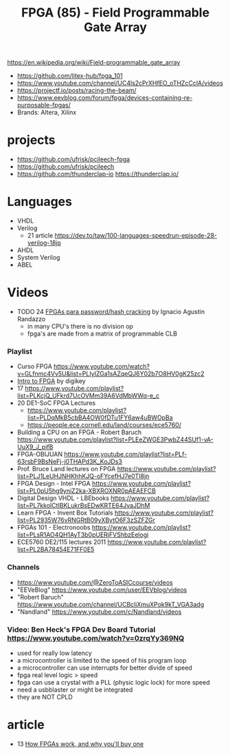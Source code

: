 #+TITLE: FPGA (85) - Field Programmable Gate Array

https://en.wikipedia.org/wiki/Field-programmable_gate_array

- https://github.com/litex-hub/fpga_101
- https://www.youtube.com/channel/UC4ls2cPrXHfEO_oTHZcCclA/videos
- https://projectf.io/posts/racing-the-beam/
- https://www.eevblog.com/forum/fpga/devices-containing-re-purposable-fpgas/
- Brands: Altera, Xilinx

* projects

- https://github.com/ufrisk/pcileech-fpga
- https://github.com/ufrisk/pcileech
- https://github.com/thunderclap-io
  https://thunderclap.io/

* Languages
- VHDL
- Verilog
  - 21 article https://dev.to/taw/100-languages-speedrun-episode-28-verilog-18jp
- AHDL
- System Verilog
- ABEL
* Videos

- TODO 24 [[https://www.youtube.com/watch?v=uXH3xof4BNg][FPGAs para password/hash cracking]] by Ignacio Agustin Randazzo
  - in many CPU's there is no division op
  - fpga's are made from a matrix of programmable CLB

*** Playlist
- Curso FPGA https://www.youtube.com/watch?v=GLfnmc4Vv5U&list=PLIyIZGa1sAZqeQJ6Y02b7O8HV0gK25zc2
- [[https://www.youtube.com/playlist?list=PLEBQazB0HUyT1WmMONxRZn9NmQ_9CIKhb][Intro to FPGA]] by digikey
- 17 https://www.youtube.com/playlist?list=PLKcjQ_UFkrd7UcOVMm39A6VdMbWWq-e_c
- 20 DE1-SoC FPGA Lectures
  - https://www.youtube.com/playlist?list=PLDqMkB5cbBA4OW0fDTu1FY6aw4uBWOpBa
  - https://people.ece.cornell.edu/land/courses/ece5760/
- Building a CPU on an FPGA - Robert Baruch
  https://www.youtube.com/playlist?list=PLEeZWGE3PwbZ44SUf1-vA-UuX9_J_pifB
- FPGA-OBIJUAN
  https://www.youtube.com/playlist?list=PLf-63rsbF9BsNeFj-j0THAPd3K_KoJDs3
- Prof. Bruce Land lectures on FPGA
  https://www.youtube.com/playlist?list=PLJ1LeUHJNHKhhKJQ-oFYcefHJ7e0TI8jn
- FPGA Design - Intel FPGA
  https://www.youtube.com/playlist?list=PL0pU5hg9yniZ2ka-XBXROXNR0pAEAEFCB
- Digital Design VHDL - LBEbooks
  https://www.youtube.com/playlist?list=PL7kkolCtIBKLukrBsEDwKRTE64JvaJDhM
- Learn FPGA - Invent Box Tutorials
  https://www.youtube.com/playlist?list=PL2935W76vRNGRtB09yXBytO6F3zSZFZGr
- FPGAs 101 - Electronoobs
  https://www.youtube.com/playlist?list=PLsR1AO4QH1AyT3b0pUERjFVShbzEelogi
- ECE5760 DE2/115 lectures 2011 https://www.youtube.com/playlist?list=PL2BA78454E71FF0E5
*** Channels
- https://www.youtube.com/@ZeroToASICcourse/videos
- "EEVeBlog"      https://www.youtube.com/user/EEVblog/videos
- "Robert Baruch" https://www.youtube.com/channel/UCBcljXmuXPok9kT_VGA3adg
- "Nandland"      https://www.youtube.com/c/Nandland/videos
*** Video: Ben Heck's FPGA Dev Board Tutorial https://www.youtube.com/watch?v=0zrqYy369NQ
- used for really low latency
- a microcontroller is limited to the speed of his program loop
- a microcontroller can use interrupts for better divide of speed
- fpga real level logic > speed
- fpga can use a crystal with a PLL (physic logic lock) for more speed
- need a usbblaster or might be integrated
- they are NOT CPLD
* article

- 13 [[https://www.embeddedrelated.com/showarticle/195.php][How FPGAs work, and why you'll buy one]]
